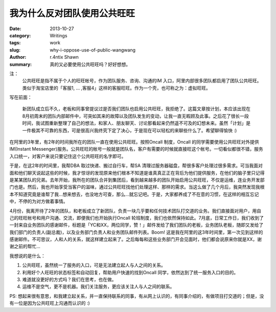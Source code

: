 我为什么反对团队使用公共旺旺
================================================

:date: 2013-10-27
:category: Writings
:tags: work
:slug: why-i-oppose-use-of-public-wangwang
:author: r.4ntix Shawn
:summary: 真的又必要使用公共旺旺吗？好好想想。


注：
    公共旺旺是指不属于个人的旺旺帐号，作为团队服务、咨询、沟通的IM 入口，阿里内部很多团队都启用了团队公共旺旺。类似于淘宝店里的「客服1, … ,客服4」这样的客服旺旺。作为一个壳，也可称之为：虚拟旺旺。

写在前面：

    新团队成立后不久，老板和同事曾提议过是否我们团队也启用公共旺旺，我拒绝了。这篇文章按计划，本应该出现在8月初周末的团队内部邮件中，可突如其来的故障以及团队发生的变动，让我一直无暇顾及此事。之后花了很长一段时间，我试图重新整理了自己的想法，和家人、朋友聊天、讨论那看起来仍然遥不可及的幻想未来。虽然「计划」是一件极其不可靠的东西，可是很高兴我终究下定了决心，于是现在可以轻松的来聊些什么了。希望聊得愉快 :)

在阿里的3年里，有2年的时间我所在的团队一直在使用公共旺旺。按照Oncall 制度，Oncall 的同学需要使用公共旺旺对外提供IM(Instant Messenger)服务。公共旺旺的帐号一般就是团队名，客户有需要的时候就直接旺这个帐号。一切看似都很不错，服务入口统一，对客户来说只要记住这个公共旺旺的名字即可。

于是，在这2年的时间里，我帮DBA 取过快递、搬过自行车，帮SA 清理过服务器磁盘，帮很多客户处理过很多需求。可当我面对面和他们聊天说起这些的时候，我才惊讶的发现原来他们根本不知道是谁真真正正在背后为他们提供服务，在他们的脑子里只记得是某某团队的兄弟。去年开始，我所在的团队合并到集团后，看到越来越多的团队开始启用公共旺旺，不仅是运维，连业务开发部门也是。然后，我也开始享受当客户的滋味，通过公共旺旺找他们处理这样、那样的需求。当这么做了几个月后，我突然发现我根本不知道究竟是谁帮了我…想来想去，也没地方可查，那么…就忘记吧。于是，大家都养成了不在意的习惯，在这样的相互忘记中，不停的为对方做着事情。

4月份，我离开待了2年的团队，和老板成立了新团队，负责一块几乎要和任何技术团队打交道的业务。我们直接面对用户，用自己的旺旺帐号和用户沟通、交流，即便我们也开始执行Oncall 轮班制度，我们也依然保持如此。7月底，日常工作日，我们收到了一封来自业务团队的感谢邮件，标题是「YC和XX，两位同学，赞！」邮件发给了我们团队的老板，业务团队老板，随即又发给了我们部门的负责人(副总裁)，以及业务部门负责人和业务团队邮件列表。Boom! 这是我在阿里的这3年时间里，第一次见到这样的感谢邮件。不可思议，人和人的关系，就这样建立起来了。之后每每和这些业务部门开会见面时，他们都会说原来你就是XX，谢谢之前的帮忙…

我想说的是什么：

1. 公共旺旺，虽然统一了服务的入口，可是无法建立起人与人之间的关系。
2. 利用好个人旺旺的状态标签和自动回复，帮助用户快速的找到Oncall 同学，依然达到了统一服务入口的目的。
3. 难道就没更好的方式吗？我们在思考，也在做。
4. 运维不是空气，更不是机器。我们关注服务，更应该关注人与人之间的联系。

PS: 想起来很有意思，和我建立起关系，并一直保持联系的同事，有从网上认识的，有同事介绍的，有做项目打交道的；但是，没有一位是因为公共旺旺上沟通而认识的 :)
